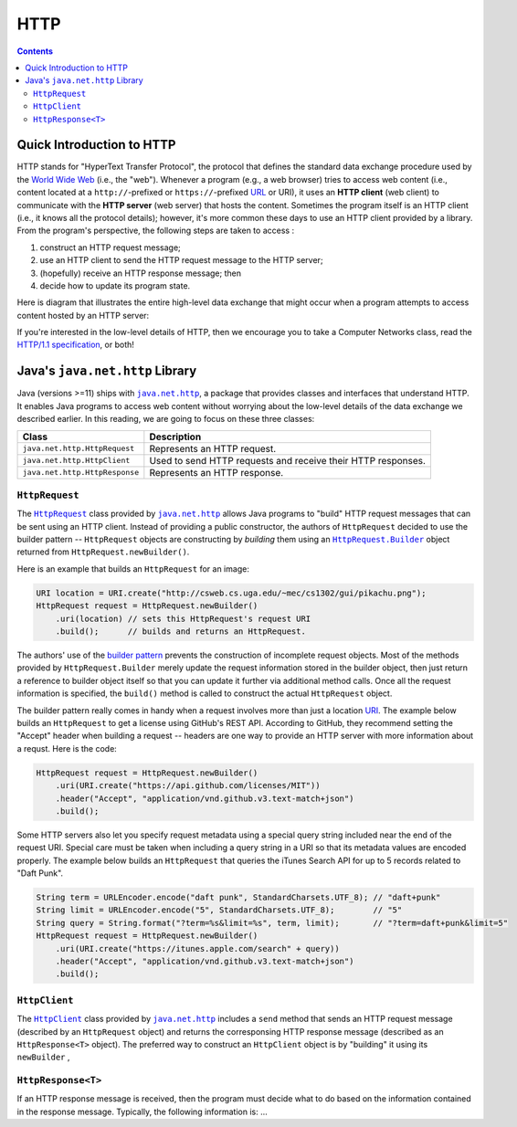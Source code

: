 HTTP
====

.. contents::

Quick Introduction to HTTP
**************************

.. |WWW| replace:: World Wide Web
.. _WWW: https://en.wikipedia.org/wiki/World_Wide_Web

.. |URL| replace:: URL
.. _URL: https://en.wikipedia.org/wiki/URL

.. |web_server| replace:: web server

HTTP stands for "HyperText Transfer Protocol", the protocol that defines
the standard data exchange procedure used by the |WWW|_ (i.e., the "web").
Whenever a program (e.g., a web browser) tries to access web content (i.e.,
content located at a ``http://``-prefixed or ``https://``-prefixed |URL|_ or URI), it
uses an **HTTP client** (web client) to communicate with the **HTTP server**
(web server) that hosts the content. Sometimes the program itself is an
HTTP client (i.e., it knows all the protocol details); however, it's more common
these days to use an HTTP client provided by a library. From the program's
perspective, the following steps are taken to access :

1. construct an HTTP request message;
2. use an HTTP client to send the HTTP request message to the HTTP server;
3. (hopefully) receive an HTTP response message; then
4. decide how to update its program state.

Here is diagram that illustrates the entire high-level data exchange
that might occur when a program attempts to access content hosted
by an HTTP server:

.. image:: img/http.png

.. |http_spec| replace:: HTTP/1.1 specification
.. _http_spec: https://httpwg.org/specs/rfc7231.html

If you're interested in the low-level details of HTTP, then we
encourage you to take a Computer Networks class, read the
|http_spec|_, or both!


Java's ``java.net.http`` Library
********************************

.. |java_net_http| replace:: ``java.net.http``
.. _java_net_http: https://docs.oracle.com/en/java/javase/17/docs/api/java.net.http/java/net/http/package-summary.html

Java (versions >=11) ships with |java_net_http|_, a package that provides
classes and interfaces that understand HTTP. It enables Java programs to
access web content without worrying about the low-level details of the
data exchange we described earlier. In this reading, we are going to
focus on these three classes:

==============================  =============================================================
Class                           Description
==============================  =============================================================
``java.net.http.HttpRequest``   Represents an HTTP request.
``java.net.http.HttpClient``    Used to send HTTP requests and receive their HTTP responses.
``java.net.http.HttpResponse``  Represents an HTTP response.
==============================  =============================================================

.. |HttpRequest| replace:: ``HttpRequest``
.. _HttpRequest: https://docs.oracle.com/en/java/javase/17/docs/api/java.net.http/java/net/http/HttpRequest.html

.. |HttpClient| replace:: ``HttpClient``
.. _HttpClient: https://docs.oracle.com/en/java/javase/17/docs/api/java.net.http/java/net/http/HttpClient.html

.. |HttpResponse| replace:: ``HttpResponse<T>``
.. _HttpResponse: https://docs.oracle.com/en/java/javase/17/docs/api/java.net.http/java/net/http/HttpResponse.html


|HttpRequest|
+++++++++++++

.. |builder_pattern| replace:: builder pattern
.. _builder_pattern: https://en.wikipedia.org/wiki/Builder_pattern

.. |HttpRequest_Builder| replace:: ``HttpRequest.Builder``
.. _HttpRequest_Builder: https://docs.oracle.com/en/java/javase/17/docs/api/java.net.http/java/net/http/HttpRequest.Builder.html

.. |URI| replace:: URI
.. _URI: https://docs.oracle.com/en/java/javase/17/docs/api/java.base/java/net/URI.html

The |HttpRequest|_ class provided by |java_net_http|_ allows Java programs
to "build" HTTP request messages that can be sent using an HTTP client. Instead of
providing a public constructor, the authors of |HttpRequest| decided to use
the |builder_pattern| -- |HttpRequest| objects are constructing by *building*
them using an |HttpRequest_Builder|_ object returned from ``HttpRequest.newBuilder()``.

Here is an example that builds an |HttpRequest| for an image:

.. code-block:: java

   URI location = URI.create("http://csweb.cs.uga.edu/~mec/cs1302/gui/pikachu.png");
   HttpRequest request = HttpRequest.newBuilder()
       .uri(location) // sets this HttpRequest's request URI
       .build();      // builds and returns an HttpRequest.

The authors' use of the |builder_pattern|_ prevents the construction of
incomplete request objects. Most of the methods provided by |HttpRequest_Builder|
merely update the request information stored in the builder object, then just
return a reference to builder object itself so that you can update it further
via additional method calls. Once all the request information is specified,
the ``build()`` method is called to construct the actual |HttpRequest|
object.

.. |get_a_license| replace:: get a license
.. _get_a_license: https://docs.github.com/en/rest/reference/licenses#get-a-license

The |builder_pattern| really comes in handy when a request involves
more than just a location |URI|_. The example below builds an
|HttpRequest| to |get_a_license| using GitHub's REST API. According to
GitHub, they recommend setting the "Accept" header when building a
request -- headers are one way to provide an HTTP server with more
information about a requst. Here is the code:

.. code-block:: java

   HttpRequest request = HttpRequest.newBuilder()
       .uri(URI.create("https://api.github.com/licenses/MIT"))
       .header("Accept", "application/vnd.github.v3.text-match+json")
       .build();

.. |query_string| replace:: query string
.. _query_string: https://en.wikipedia.org/wiki/Query_string

.. |itunes_search_api| replace:: iTunes Search API
.. _itunes_search_api: https://developer.apple.com/library/archive/documentation/AudioVideo/Conceptual/iTuneSearchAPI/Searching.html

Some HTTP servers also let you specify request metadata using
a special |query_string| included near the end of the request URI.
Special care must be taken when including a query string in a URI
so that its metadata values are encoded properly. The example below
builds an |HttpRequest| that queries the |itunes_search_api| for up
to 5 records related to "Daft Punk".

.. code-block:: java

   String term = URLEncoder.encode("daft punk", StandardCharsets.UTF_8); // "daft+punk"
   String limit = URLEncoder.encode("5", StandardCharsets.UTF_8);        // "5"
   String query = String.format("?term=%s&limit=%s", term, limit);       // "?term=daft+punk&limit=5"
   HttpRequest request = HttpRequest.newBuilder()
       .uri(URI.create("https://itunes.apple.com/search" + query))
       .header("Accept", "application/vnd.github.v3.text-match+json")
       .build();

|HttpClient|
++++++++++++

The |HttpClient|_ class provided by |java_net_http|_ includes a ``send`` method that
sends an HTTP request message (described by an |HttpRequest| object) and returns the
corresponsing HTTP response message (described as an |HttpResponse| object). The
preferred way to construct an |HttpClient| object is by "building" it using its ``newBuilder``
,

|HttpResponse|
++++++++++++++

If an HTTP response message is received, then the program must decide what to
do based on the information contained in the response message. Typically,
the following information is: ...
